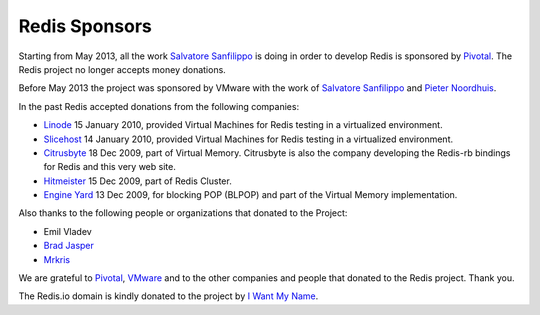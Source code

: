 Redis Sponsors
==============

Starting from May 2013, all the work `Salvatore
Sanfilippo <http://twitter.com/antirez>`__ is doing in order to develop
Redis is sponsored by `Pivotal <http://gopivotal.com>`__. The Redis
project no longer accepts money donations.

Before May 2013 the project was sponsored by VMware with the work of
`Salvatore Sanfilippo <http://twitter.com/antirez>`__ and `Pieter
Noordhuis <http://twitter.com/pnoordhuis>`__.

In the past Redis accepted donations from the following companies:

-  `Linode <http://linode.com>`__ 15 January 2010, provided Virtual
   Machines for Redis testing in a virtualized environment.
-  `Slicehost <http://slicehost.com>`__ 14 January 2010, provided
   Virtual Machines for Redis testing in a virtualized environment.
-  `Citrusbyte <http://citrusbyte.com>`__ 18 Dec 2009, part of Virtual
   Memory. Citrusbyte is also the company developing the Redis-rb
   bindings for Redis and this very web site.
-  `Hitmeister <http://www.hitmeister.de/>`__ 15 Dec 2009, part of Redis
   Cluster.
-  `Engine Yard <http://engineyard.com>`__ 13 Dec 2009, for blocking POP
   (BLPOP) and part of the Virtual Memory implementation.

Also thanks to the following people or organizations that donated to the
Project:

-  Emil Vladev
-  `Brad Jasper <http://bradjasper.com/>`__
-  `Mrkris <http://www.mrkris.com/>`__

We are grateful to `Pivotal <http://gopivotal.com>`__,
`VMware <http://vmware.com>`__ and to the other companies and people
that donated to the Redis project. Thank you.

The Redis.io domain is kindly donated to the project by `I Want My
Name <http://iwantmyname.com>`__.
